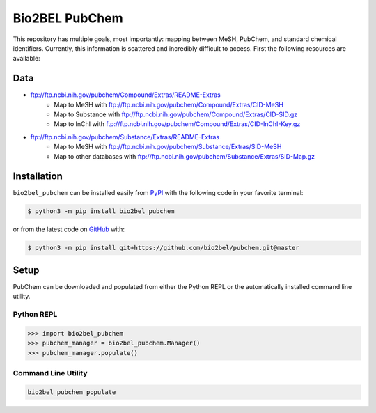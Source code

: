 Bio2BEL PubChem |build| |coverage| |documentation|
==================================================
This repository has multiple goals, most importantly: mapping between MeSH, PubChem, and standard chemical identifiers.
Currently, this information is scattered and incredibly difficult to access. First the following resources are
available:

Data
----
- ftp://ftp.ncbi.nih.gov/pubchem/Compound/Extras/README-Extras
    - Map to MeSH with ftp://ftp.ncbi.nih.gov/pubchem/Compound/Extras/CID-MeSH
    - Map to Substance with ftp://ftp.ncbi.nih.gov/pubchem/Compound/Extras/CID-SID.gz
    - Map to InChI with ftp://ftp.ncbi.nih.gov/pubchem/Compound/Extras/CID-InChI-Key.gz
- ftp://ftp.ncbi.nih.gov/pubchem/Substance/Extras/README-Extras
    - Map to MeSH with ftp://ftp.ncbi.nih.gov/pubchem/Substance/Extras/SID-MeSH
    - Map to other databases with ftp://ftp.ncbi.nih.gov/pubchem/Substance/Extras/SID-Map.gz

Installation |pypi_version| |python_versions| |pypi_license|
------------------------------------------------------------
``bio2bel_pubchem`` can be installed easily from `PyPI <https://pypi.python.org/pypi/bio2bel_pubchem>`_ with
the following code in your favorite terminal:

.. code-block:: sh

    $ python3 -m pip install bio2bel_pubchem

or from the latest code on `GitHub <https://github.com/bio2bel/pubchem>`_ with:

.. code-block:: sh

    $ python3 -m pip install git+https://github.com/bio2bel/pubchem.git@master

Setup
-----
PubChem can be downloaded and populated from either the Python REPL or the automatically installed command line
utility.

Python REPL
~~~~~~~~~~~
.. code-block:: python

    >>> import bio2bel_pubchem
    >>> pubchem_manager = bio2bel_pubchem.Manager()
    >>> pubchem_manager.populate()

Command Line Utility
~~~~~~~~~~~~~~~~~~~~
.. code-block:: bash

    bio2bel_pubchem populate

.. |build| image:: https://travis-ci.org/bio2bel/pubchem.svg?branch=master
    :target: https://travis-ci.org/bio2bel/pubchem
    :alt: Build Status

.. |documentation| image:: http://readthedocs.org/projects/bio2bel-pubchem/badge/?version=latest
    :target: http://bio2bel.readthedocs.io/projects/pubchem/en/latest/?badge=latest
    :alt: Documentation Status

.. |pypi_version| image:: https://img.shields.io/pypi/v/bio2bel_pubchem.svg
    :alt: Current version on PyPI

.. |coverage| image:: https://codecov.io/gh/bio2bel/pubchem/coverage.svg?branch=master
    :target: https://codecov.io/gh/bio2bel/pubchem?branch=master
    :alt: Coverage Status

.. |climate| image:: https://codeclimate.com/github/bio2bel/pubchem/badges/gpa.svg
    :target: https://codeclimate.com/github/bio2bel/pubchem
    :alt: Code Climate

.. |python_versions| image:: https://img.shields.io/pypi/pyversions/bio2bel_pubchem.svg
    :alt: Stable Supported Python Versions

.. |pypi_license| image:: https://img.shields.io/pypi/l/bio2bel_pubchem.svg
    :alt: MIT License
